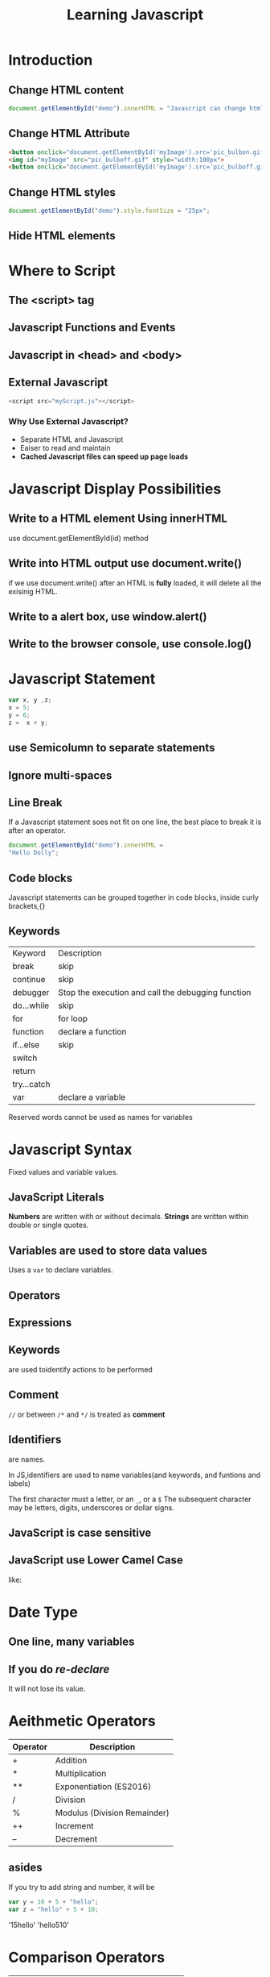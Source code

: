 #+TITLE: Learning Javascript

* Introduction
** Change HTML content
#+begin_src javascript
document.getElementById("demo").innerHTML = "Javascript can change html";
#+end_src
** Change HTML Attribute
#+begin_src html
<button onclick="document.getElementById('myImage').src='pic_bulbon.gif'">Turn on the light</button>
<img id="myImage" src="pic_bulboff.gif" style="width:100px">
<button onclick="document.getElementById('myImage').src='pic_bulboff.gif'">Turn off the light</button>
#+end_src
** Change HTML styles
#+begin_src javascript
document.getElementById("demo").style.fontSize = "25px";
#+end_src
** Hide HTML elements
* Where to Script
** The <script> tag
** Javascript Functions and Events
** Javascript in <head> and <body>
** External Javascript
#+begin_src javascript
    <script src="myScript.js"></script>
#+end_src
*** Why Use External Javascript?
- Separate HTML and Javascript
- Eaiser to read and maintain
- *Cached Javascript files can speed up page loads*
* Javascript Display Possibilities
** Write to a HTML element Using innerHTML
use document.getElementById(id) method
** Write into HTML output use document.write()

if we use document.write() after an HTML is *fully* loaded, it will delete all the
exisinig HTML.
** Write to a alert box, use window.alert()
** Write to the browser console, use console.log()
* Javascript Statement
#+BEGIN_SRC javascript
var x, y ,z;
x = 5;
y = 6;
z =  x + y;
#+END_SRC
** use Semicolumn to separate statements
** Ignore multi-spaces
** Line Break
If a Javascript statement soes not fit on one line, the best place to break it
is after an operator.
#+BEGIN_SRC js
document.getElementById("demo").innerHTML =
"Hello Dolly";
#+END_SRC
** Code blocks
Javascript statements can be grouped together in code blocks, inside curly
brackets,{}
** Keywords
| Keyword     | Description                                        |
| break       | skip                                               |
| continue    | skip                                               |
| debugger    | Stop the execution and call the debugging function |
| do...while  | skip                                               |
| for         | for loop                                           |
| function    | declare a function                                 |
| if...else   | skip                                               |
| switch      |                                                    |
| return      |                                                    |
| try...catch |                                                    |
| var         | declare a variable                                 |
Reserved words cannot be used as names for variables
* Javascript Syntax
Fixed values and variable values.
** JavaScript Literals
*Numbers* are written with or without decimals.
*Strings* are written within double or single quotes.
** Variables are used to *store* data values
Uses a ~var~ to declare variables.
** Operators
** Expressions
** Keywords
are used toidentify actions to be performed
** Comment
~//~ or between ~/*~ and ~*/~ is treated as *comment*
** Identifiers
are names.

In JS,identifiers are used to name variables(and keywords, and funtions and
labels)

The first character must a letter, or an ~_~, or a ~$~
The subsequent character may be letters, digits, underscores or dollar signs.
** JavaScript is case sensitive
** JavaScript use Lower Camel Case
like:
* Date Type
** One line, many variables
** If you do /re-declare/
It will not lose its value.
* Aeithmetic Operators
| Operator | Description                  |
|----------+------------------------------|
| +        | Addition                     |
| *        | Multiplication               |
| **       | Exponentiation (ES2016)      |
| /        | Division                     |
| %        | Modulus (Division Remainder) |
| ++       | Increment                    |
| --       | Decrement                    |
** asides
If you try to add string and number, it will be
#+BEGIN_SRC javascript
var y = 10 + 5 + "hello";
var z = "hello" + 5 + 10;
#+END_SRC
#+result:
'15hello'
'hello510'
* Comparison Operators
| Operator | Description                       |
|----------+-----------------------------------|
| ==       | equal to                          |
| ===      | equal value and equal type        |
| !=       | not equal                         |
| !==      | not equal value or not equal type |
| >        | greater than                      |
| <        | less than                         |
| >=       | greater than or equal to          |
| <=       | less than or equal to             |
| ?        | ternary operator                  |
|----------+-----------------------------------|
* Logical Operators
| Operator        | Description |
|-----------------+-------------|
| &&              | logical and |
| double vertical | logical or  |
| !               | logical not |

* Type Operators
-~typeof~ returns the type of a variable
-~instanceof~ returns true if an object is an instance of an object type
* 位运算，这个用的真的很多吗
* JavaScript Types are Dynamic
* Arrays
var cars = ["saab", "Volvo", "BMW"];
* Object
Are written with curly braces ~{}~,
var person ={firstName:"John", lastName:"Doe", age:50, eyeColor:"blue"}
* Undefined
var car; //value is undefined, type is undefined
* ~null~ is nothing
typeof null ---------> null
if you set the value to be ~null~, the type will not be changed.
* Diff between Undefined and Null
~undefined~ and ~null~ are equal in value but different in type.
* Primitive Data
~typeof~ can return one of these primitive types:
 - string
 - number
 - boolean
 - undefined
* Complex Data
Can also return these complex data
- function
- object: returns for objects, arrays and null
* JavaScript Functions
function name(parameter1, parameter2, parameter3){
    //code to be executed
}
* Function Invocation
- When an event occurs(when a user clicks a button)
- When it is invoked(called) from JavaScript code
- Automatically
* Objects in JavaScript
** Initialization
#+begin_src javascript
var person = {
  firstName: "John",
  lastName: "Doe",
  age: 50,
  eyeColor: "blue"
};
#+end_src
** Accessing Object Properties
objectName.propertyName
objectName["propertyName"]
** Object Method
#+begin_src javascript
var person = {
  firstName: "John",
  lastName: "Doe",
  id: 1234,
  fullname: function(){
      return this.firstName + " " + this.lastName;
  }
};
#+end_src
** Accessing Object Methods
objectName.methodName()
** Avoid Declare Strings, Numbers, and Booleans as Objects.
* JavaScript Events
HTML events are *things* that happen to HTML elements.

When JavaScript is used in HTML pages, JavaScript can *react* on these events.S

<element event='some JavaScript'>
** Some Common HTML Events
| Event       | Description                                    |
|-------------+------------------------------------------------|
| onchange    | An HTML element has been changed               |
| onclick     | the user clicks an HTML element                |
| onmouseover | The user moves the mouse over the HTML element |
| onmouseaway | The user moves the mouse away the HTML element |
| onkeydown   | The user pushes a keyboard key                 |
| onload      | The browser finishes loading the page          |
* JavaScript String
** length
#+begin_src javascript
var txt = "ABCDEFGHIJKLMNOPQRST";
var sln = txt.length;
#+end_src
** Esacaping Character
** Strings can also be Objects
However, if we have two strings that has same content, only if they are not
*both objs*, they are always equal.
** Finding a String in a String
#+begin_src javascript
var str = "Please locate where 'locate' occurs!";
var pos = str.indexOf("locate");
#+end_src
It will return the first letter and the first occurance of the letter.(Start
from 1)

** Search a String in a String
